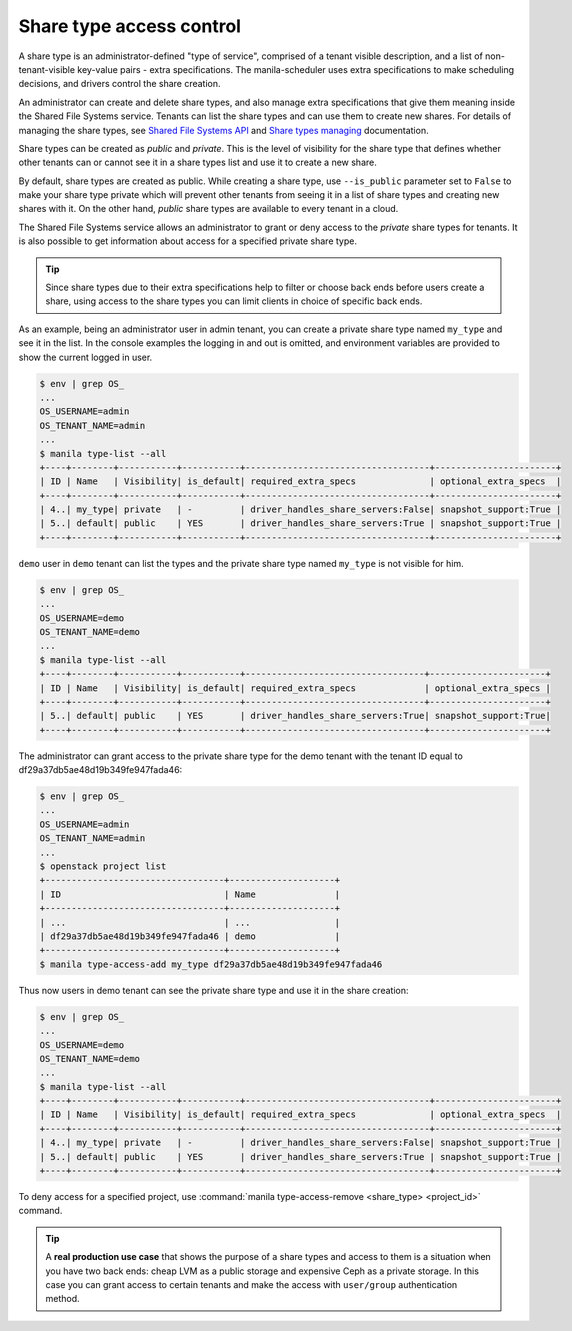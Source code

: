 .. _shared_fs_share_types_acl:

=========================
Share type access control
=========================
A share type is an administrator-defined "type of service", comprised of a
tenant visible description, and a list of non-tenant-visible key-value pairs -
extra specifications. The manila-scheduler uses extra specifications to make
scheduling decisions, and drivers control the share creation.

An administrator can create and delete share types, and also manage extra
specifications that give them meaning inside the Shared File Systems service.
Tenants can list the share types and can use them to create new shares. For
details of managing the share types, see `Shared File Systems API
<https://docs.openstack.org/api-ref/shared-file-system/index.html#share-types>`_ and
`Share types managing
<https://docs.openstack.org/admin-guide/shared_file_systems_share_types.html>`_
documentation.

Share types can be created as *public* and *private*. This is the level of
visibility for the share type that defines whether other tenants can or cannot
see it in a share types list and use it to create a new share.

By default, share types are created as public. While creating a share type,
use ``--is_public`` parameter set to ``False`` to make your share type
private which will prevent other tenants from seeing it in a list of share
types and creating new shares with it. On the other hand,  *public* share
types are available to every tenant in a cloud.

The Shared File Systems service allows an administrator to grant or deny
access to the *private* share types for tenants. It is also possible to get
information about access for a specified private share type.

.. tip::

    Since share types due to their extra specifications help to filter or
    choose back ends before users create a share, using access to the share
    types you can limit clients in choice of specific back ends.

As an example, being an administrator user in admin tenant, you can create a
private share type named ``my_type`` and see it in the list. In the console
examples the logging in and out is omitted, and environment variables are
provided to show the current logged in user.

.. code:: console

 $ env | grep OS_
 ...
 OS_USERNAME=admin
 OS_TENANT_NAME=admin
 ...
 $ manila type-list --all
 +----+--------+-----------+-----------+-----------------------------------+-----------------------+
 | ID | Name   | Visibility| is_default| required_extra_specs              | optional_extra_specs  |
 +----+--------+-----------+-----------+-----------------------------------+-----------------------+
 | 4..| my_type| private   | -         | driver_handles_share_servers:False| snapshot_support:True |
 | 5..| default| public    | YES       | driver_handles_share_servers:True | snapshot_support:True |
 +----+--------+-----------+-----------+-----------------------------------+-----------------------+

``demo`` user in ``demo`` tenant can list the types and the private share type
named ``my_type`` is not visible for him.

.. code:: console

 $ env | grep OS_
 ...
 OS_USERNAME=demo
 OS_TENANT_NAME=demo
 ...
 $ manila type-list --all
 +----+--------+-----------+-----------+----------------------------------+----------------------+
 | ID | Name   | Visibility| is_default| required_extra_specs             | optional_extra_specs |
 +----+--------+-----------+-----------+----------------------------------+----------------------+
 | 5..| default| public    | YES       | driver_handles_share_servers:True| snapshot_support:True|
 +----+--------+-----------+-----------+----------------------------------+----------------------+

The administrator can grant access to the private share type for the demo
tenant with the tenant ID equal to df29a37db5ae48d19b349fe947fada46:

.. code:: console

 $ env | grep OS_
 ...
 OS_USERNAME=admin
 OS_TENANT_NAME=admin
 ...
 $ openstack project list
 +----------------------------------+--------------------+
 | ID                               | Name               |
 +----------------------------------+--------------------+
 | ...                              | ...                |
 | df29a37db5ae48d19b349fe947fada46 | demo               |
 +----------------------------------+--------------------+
 $ manila type-access-add my_type df29a37db5ae48d19b349fe947fada46

Thus now users in demo tenant can see the private share type and use it in
the share creation:

.. code:: console

 $ env | grep OS_
 ...
 OS_USERNAME=demo
 OS_TENANT_NAME=demo
 ...
 $ manila type-list --all
 +----+--------+-----------+-----------+-----------------------------------+-----------------------+
 | ID | Name   | Visibility| is_default| required_extra_specs              | optional_extra_specs  |
 +----+--------+-----------+-----------+-----------------------------------+-----------------------+
 | 4..| my_type| private   | -         | driver_handles_share_servers:False| snapshot_support:True |
 | 5..| default| public    | YES       | driver_handles_share_servers:True | snapshot_support:True |
 +----+--------+-----------+-----------+-----------------------------------+-----------------------+

To deny access for a specified project, use
:command:`manila type-access-remove <share_type> <project_id>` command.

.. tip::

    A **real production use case** that shows the purpose of a share types and
    access to them is a situation when you have two back ends: cheap LVM as a
    public storage and expensive Ceph as a private storage. In this case you
    can grant access to certain tenants and make the access with
    ``user/group`` authentication method.
